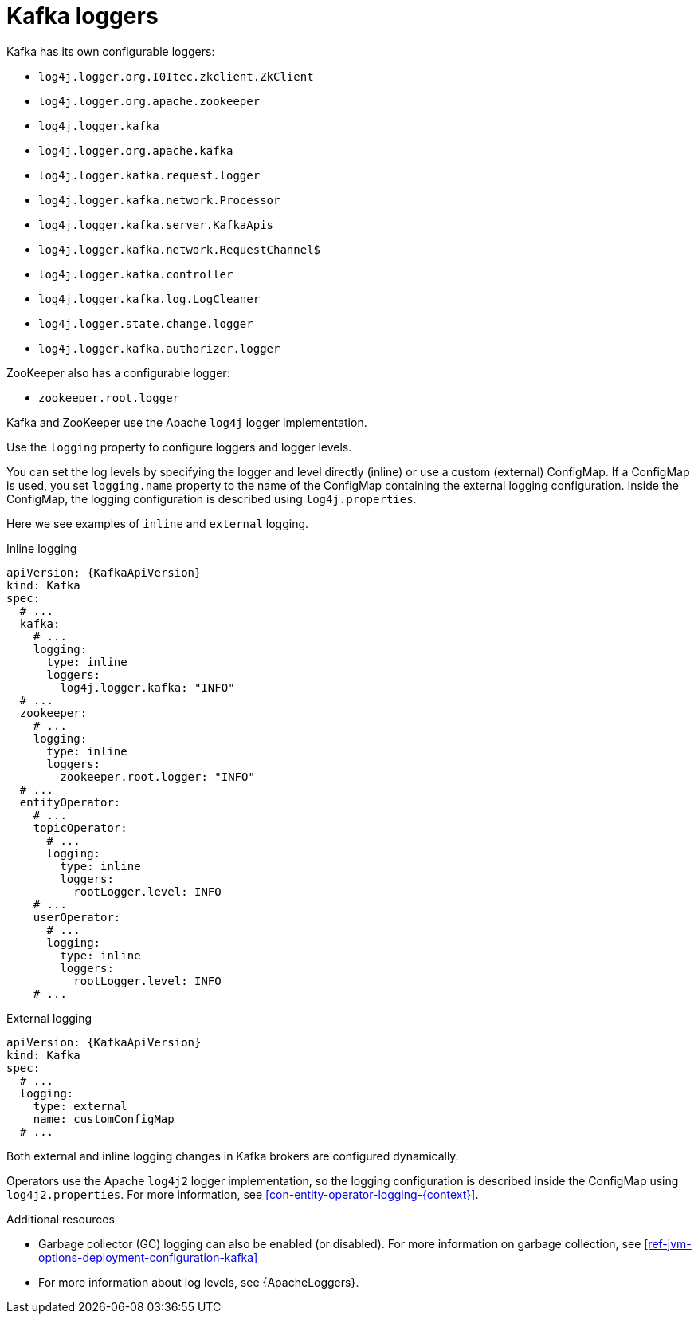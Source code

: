 // This assembly is included in the following assemblies:
//
// assembly-deployment-configuration-kafka.adoc

[id='con-kafka-logging-{context}']
= Kafka loggers

Kafka has its own configurable loggers:

* `log4j.logger.org.I0Itec.zkclient.ZkClient`
* `log4j.logger.org.apache.zookeeper`
* `log4j.logger.kafka`
* `log4j.logger.org.apache.kafka`
* `log4j.logger.kafka.request.logger`
* `log4j.logger.kafka.network.Processor`
* `log4j.logger.kafka.server.KafkaApis`
* `log4j.logger.kafka.network.RequestChannel$`
* `log4j.logger.kafka.controller`
* `log4j.logger.kafka.log.LogCleaner`
* `log4j.logger.state.change.logger`
* `log4j.logger.kafka.authorizer.logger`

ZooKeeper also has a configurable logger:

* `zookeeper.root.logger`

Kafka and ZooKeeper use the Apache `log4j` logger implementation.

Use the `logging` property to configure loggers and logger levels.

You can set the log levels by specifying the logger and level directly (inline) or use a custom (external) ConfigMap.
If a ConfigMap is used, you set `logging.name` property to the name of the ConfigMap containing the external logging configuration. Inside the ConfigMap, the logging configuration is described using `log4j.properties`.

Here we see examples of `inline` and `external` logging.

.Inline logging
[source,yaml,subs="+quotes,attributes"]
----
apiVersion: {KafkaApiVersion}
kind: Kafka
spec:
  # ...
  kafka:
    # ...
    logging:
      type: inline
      loggers:
        log4j.logger.kafka: "INFO"
  # ...
  zookeeper:
    # ...
    logging:
      type: inline
      loggers:
        zookeeper.root.logger: "INFO"
  # ...
  entityOperator:
    # ...
    topicOperator:
      # ...
      logging:
        type: inline
        loggers:
          rootLogger.level: INFO
    # ...
    userOperator:
      # ...
      logging:
        type: inline
        loggers:
          rootLogger.level: INFO
    # ...
----

.External logging
[source,yaml,subs="+quotes,attributes"]
----
apiVersion: {KafkaApiVersion}
kind: Kafka
spec:
  # ...
  logging:
    type: external
    name: customConfigMap
  # ...
----

Both external and inline logging changes in Kafka brokers are configured dynamically.

Operators use the Apache `log4j2` logger implementation, so the logging configuration is described inside the ConfigMap using `log4j2.properties`.
For more information, see xref:con-entity-operator-logging-{context}[].

.Additional resources

* Garbage collector (GC) logging can also be enabled (or disabled). For more information on garbage collection, see xref:ref-jvm-options-deployment-configuration-kafka[]
* For more information about log levels, see {ApacheLoggers}.
